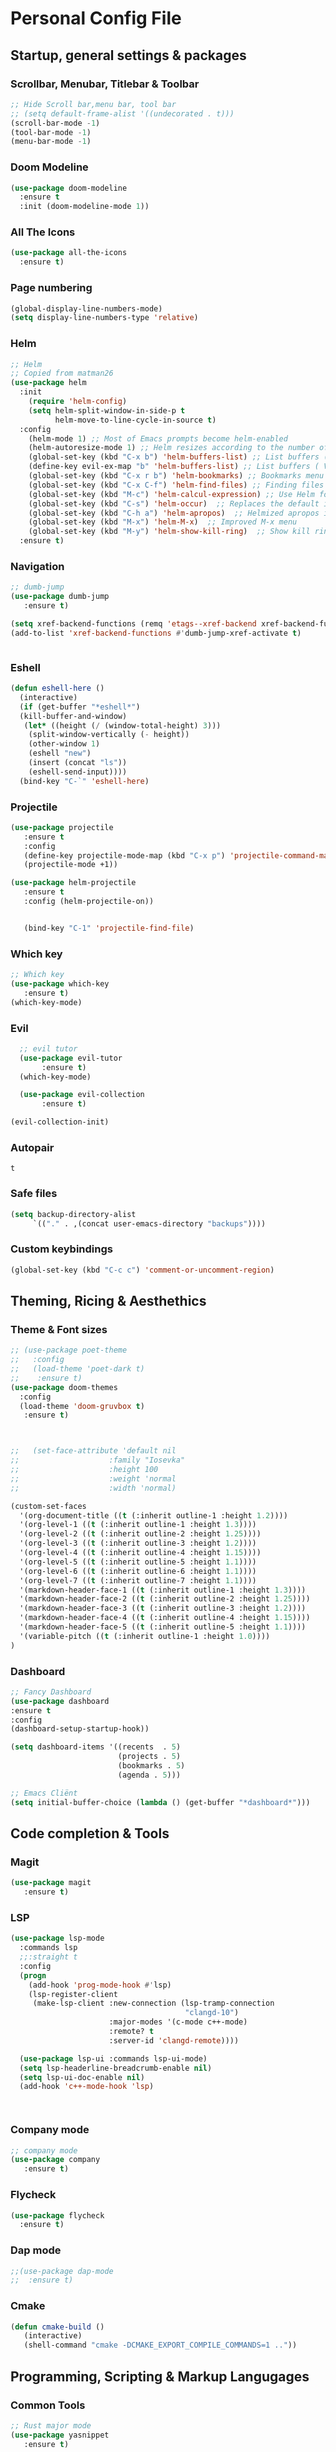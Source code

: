 #+STARTUP: overview 
* Personal Config File
** Startup, general settings & packages
*** Scrollbar, Menubar, Titlebar & Toolbar
#+BEGIN_SRC emacs-lisp
  ;; Hide Scroll bar,menu bar, tool bar
  ;; (setq default-frame-alist '((undecorated . t)))
  (scroll-bar-mode -1)
  (tool-bar-mode -1)
  (menu-bar-mode -1)
#+END_SRC

#+RESULTS:

*** Doom Modeline
#+BEGIN_SRC emacs-lisp
(use-package doom-modeline
  :ensure t
  :init (doom-modeline-mode 1))
#+END_SRC

#+RESULTS:

*** All The Icons
#+BEGIN_SRC emacs-lisp
(use-package all-the-icons 
  :ensure t)
#+END_SRC
*** Page numbering
#+BEGIN_SRC emacs-lisp
(global-display-line-numbers-mode)
(setq display-line-numbers-type 'relative)

#+END_SRC

#+RESULTS:
: relative

*** Helm
#+BEGIN_SRC emacs-lisp
;; Helm
;; Copied from matman26
(use-package helm
  :init
    (require 'helm-config)
    (setq helm-split-window-in-side-p t
          helm-move-to-line-cycle-in-source t)
  :config 
    (helm-mode 1) ;; Most of Emacs prompts become helm-enabled
    (helm-autoresize-mode 1) ;; Helm resizes according to the number of candidates
    (global-set-key (kbd "C-x b") 'helm-buffers-list) ;; List buffers ( Emacs way )
    (define-key evil-ex-map "b" 'helm-buffers-list) ;; List buffers ( Vim way )
    (global-set-key (kbd "C-x r b") 'helm-bookmarks) ;; Bookmarks menu
    (global-set-key (kbd "C-x C-f") 'helm-find-files) ;; Finding files with Helm
    (global-set-key (kbd "M-c") 'helm-calcul-expression) ;; Use Helm for calculations
    (global-set-key (kbd "C-s") 'helm-occur)  ;; Replaces the default isearch keybinding
    (global-set-key (kbd "C-h a") 'helm-apropos)  ;; Helmized apropos interface
    (global-set-key (kbd "M-x") 'helm-M-x)  ;; Improved M-x menu
    (global-set-key (kbd "M-y") 'helm-show-kill-ring)  ;; Show kill ring, pick something to paste
  :ensure t)
#+END_SRC

#+RESULTS:
: t

*** Navigation
#+BEGIN_SRC emacs-lisp
;; dumb-jump
(use-package dumb-jump
   :ensure t)

(setq xref-backend-functions (remq 'etags--xref-backend xref-backend-functions))
(add-to-list 'xref-backend-functions #'dumb-jump-xref-activate t)


#+END_SRC

#+RESULTS:
| dumb-jump-xref-activate |

*** Eshell
#+BEGIN_SRC emacs-lisp
(defun eshell-here ()
  (interactive)
  (if (get-buffer "*eshell*")
  (kill-buffer-and-window)
   (let* ((height (/ (window-total-height) 3)))
    (split-window-vertically (- height))
    (other-window 1)
    (eshell "new")
    (insert (concat "ls"))
    (eshell-send-input))))
  (bind-key "C-`" 'eshell-here)
#+END_SRC

#+RESULTS:
: eshell-here

*** Projectile
#+BEGIN_SRC emacs-lisp
(use-package projectile 
   :ensure t
   :config
   (define-key projectile-mode-map (kbd "C-x p") 'projectile-command-map)
   (projectile-mode +1))

(use-package helm-projectile 
   :ensure t
   :config (helm-projectile-on))

   
   (bind-key "C-1" 'projectile-find-file)

#+END_SRC

#+RESULTS:
: projectile-find-file
*** Which key
#+BEGIN_SRC emacs-lisp
;; Which key
(use-package which-key 
   :ensure t)
(which-key-mode)
#+END_SRC

#+RESULTS:
: t
*** Evil
#+BEGIN_SRC emacs-lisp
  ;; evil tutor
  (use-package evil-tutor 
       :ensure t)
  (which-key-mode)

  (use-package evil-collection 
       :ensure t)

(evil-collection-init)
#+END_SRC

#+RESULTS:
: t

*** Autopair

#+RESULTS:
: t

*** Safe files
#+BEGIN_SRC emacs-lisp
(setq backup-directory-alist
     `(("." . ,(concat user-emacs-directory "backups"))))
#+END_SRC
*** Custom keybindings
#+BEGIN_SRC emacs-lisp
  (global-set-key (kbd "C-c c") 'comment-or-uncomment-region)
#+END_SRC

#+RESULTS:
: comment-or-uncomment-region

** Theming, Ricing & Aesthethics
*** Theme & Font sizes
#+BEGIN_SRC emacs-lisp
  ;; (use-package poet-theme 
  ;;   :config 
  ;;   (load-theme 'poet-dark t)
  ;;    :ensure t)
  (use-package doom-themes 
    :config 
    (load-theme 'doom-gruvbox t)
     :ensure t)



  ;;   (set-face-attribute 'default nil
  ;;                    :family "Iosevka"
  ;;                    :height 100
  ;;                    :weight 'normal
  ;;                    :width 'normal)

  (custom-set-faces
    '(org-document-title ((t (:inherit outline-1 :height 1.2))))
    '(org-level-1 ((t (:inherit outline-1 :height 1.3))))
    '(org-level-2 ((t (:inherit outline-2 :height 1.25))))
    '(org-level-3 ((t (:inherit outline-3 :height 1.2))))
    '(org-level-4 ((t (:inherit outline-4 :height 1.15))))
    '(org-level-5 ((t (:inherit outline-5 :height 1.1))))
    '(org-level-6 ((t (:inherit outline-6 :height 1.1))))
    '(org-level-7 ((t (:inherit outline-7 :height 1.1))))
    '(markdown-header-face-1 ((t (:inherit outline-1 :height 1.3))))
    '(markdown-header-face-2 ((t (:inherit outline-2 :height 1.25))))
    '(markdown-header-face-3 ((t (:inherit outline-3 :height 1.2))))
    '(markdown-header-face-4 ((t (:inherit outline-4 :height 1.15))))
    '(markdown-header-face-5 ((t (:inherit outline-5 :height 1.1))))
    '(variable-pitch ((t (:inherit outline-1 :height 1.0))))
  )

#+END_SRC

#+RESULTS:
*** Dashboard
#+BEGIN_SRC emacs-lisp
;; Fancy Dashboard
(use-package dashboard
:ensure t
:config
(dashboard-setup-startup-hook))

(setq dashboard-items '((recents  . 5)
                        (projects . 5)
                        (bookmarks . 5)
                        (agenda . 5)))
                        
;; Emacs Cliënt 
(setq initial-buffer-choice (lambda () (get-buffer "*dashboard*")))
#+END_SRC
#+RESULTS:
: t

** Code completion & Tools
*** Magit
#+BEGIN_SRC emacs-lisp
(use-package magit
   :ensure t)
#+END_SRC

#+RESULTS:

*** LSP
#+BEGIN_SRC emacs-lisp
  (use-package lsp-mode
    :commands lsp
    ;;:straight t
    :config
    (progn
      (add-hook 'prog-mode-hook #'lsp)
      (lsp-register-client
       (make-lsp-client :new-connection (lsp-tramp-connection
                                         "clangd-10")
                        :major-modes '(c-mode c++-mode)
                        :remote? t
                        :server-id 'clangd-remote))))

    (use-package lsp-ui :commands lsp-ui-mode)
    (setq lsp-headerline-breadcrumb-enable nil)
    (setq lsp-ui-doc-enable nil)
    (add-hook 'c++-mode-hook 'lsp)



#+END_SRC

#+RESULTS:
| lsp |

*** Company mode
#+begin_src emacs-lisp
;; company mode
(use-package company 
   :ensure t)

#+end_src
*** Flycheck
#+BEGIN_SRC emacs-lisp
(use-package flycheck
  :ensure t)
#+END_SRC
*** Dap mode
#+BEGIN_SRC emacs-lisp
;;(use-package dap-mode
;;  :ensure t)
#+END_SRC

*** Cmake
#+BEGIN_SRC emacs-lisp
(defun cmake-build ()
   (interactive)
   (shell-command "cmake -DCMAKE_EXPORT_COMPILE_COMMANDS=1 .."))
#+END_SRC

#+RESULTS:
: cmake-build

** Programming, Scripting & Markup Langugages
*** Common Tools
#+BEGIN_SRC emacs-lisp
;; Rust major mode
(use-package yasnippet
   :ensure t)
   
(setq yas-snippet-dirs
   '("~/.emacs.d/snippets"))

(yas-global-mode 1)
(yas-reload-all)
(add-hook 'yas-minor-mode-hook (lambda ()
(yas-activate-extra-mode 'fundamental-mode)))
#+END_SRC

#+RESULTS:
| (lambda nil (yas-activate-extra-mode 'fundamental-mode)) | yas-minor-mode-set-explicitly |

*** Rust
#+BEGIN_SRC bash
rustup component add rust-src 
rustup +nightly component add rust-analyzer-preview
#+END_SRC
*** Python
#+BEGIN_SRC emacs-lisp
(use-package elpy
  :ensure t
  :init
  (elpy-enable))
#+END_SRC

#+RESULTS:

** Literate
*** Org
**** PlantUML
#+BEGIN_SRC emacs-lisp
(use-package plantuml-mode 
   :ensure t)
(setq org-plantuml-jar-path (expand-file-name "~/emacs-additional-config/PlantUML/plantuml.jar"))
#+END_SRC

**** Org LaTeX
#+BEGIN_SRC emacs-lisp
;; inside .emacs file
(setq org-latex-listings 'minted
      org-latex-packages-alist '(("" "minted"))
      org-latex-pdf-process
      '("pdflatex -shell-escape -interaction nonstopmode -output-directory %o %f"
        "pdflatex -shell-escape -interaction nonstopmode -output-directory %o %f"
        "pdflatex -shell-escape -interaction nonstopmode -output-directory %o %f"))
#+END_SRC

#+RESULTS:
| pdflatex -shell-escape -interaction nonstopmode -output-directory %o %f | pdflatex -shell-escape -interaction nonstopmode -output-directory %o %f | pdflatex -shell-escape -interaction nonstopmode -output-directory %o %f |
**** Skeletons
****** LaTeX skeleton
#+BEGIN_SRC emacs-lisp
(define-skeleton latex-skeleton
"Skeleton for article type latex documents"
"Preamble:"
"\\documentclass{article}\n"
"\\usepackage[utf8]{inputenc}\n"
"\\usepackage[margin=1 in]{geometry}\n"
"\\usepackage{graphicx}\n"
"\\setlength{\\parindent}{4em}\n"
"\\setlength{\\parskip}{1em}\n"
"\\renewcommand{\\baselinestretch}{1.5}\n\n"
"\\author{Daan Roth}\n"
"\\title{"_"}\n"
"\\date{\\today}\n\n"
"\\begin{document}\n"
"\\maketitle\n\n"
"\\end{document}\n")
#+END_SRC

#+RESULTS:
: latex-skeleton

****** LaTeX article skeleton
#+BEGIN_SRC emacs-lisp
(define-skeleton org-latex-article
"Skeleton for articles "
"Preamble:"
"#+STARTUP: showeverything\n"
"#+TITLE: TITLE\n"
"#+AUTHOR: Daan Roth\n"
"#+DATE: \\today\n"
"#+LATEX_CLASS: article\n"
"#+LATEX_CLASS_OPTIONS: [a4paper]\n"
"#+LATEX_HEADER: \\input{/home/daan/Nextcloud/LaTeX/articleheader.tex}\n"
"#+STARTUP: showeverything\n"
"#+OPTIONS: toc:nil\n")
#+END_SRC

#+RESULTS:
: org-latex-article

**** Org Evil-Mode
#+BEGIN_SRC emacs-lisp
(use-package evil-org
  :ensure t
  :after (evil org)
  :config
  (add-hook 'org-mode-hook 'evil-org-mode)
  (add-hook 'evil-org-mode-hook
            (lambda ()
              (evil-org-set-key-theme '(navigation insert textobjects additional calendar))))
  (require 'evil-org-agenda)
  (evil-org-agenda-set-keys))
#+END_SRC

#+RESULTS:
: t

**** Personal Tweaks
#+BEGIN_SRC emacs-lisp
(setq org-startup-indented t)
(setq org-startup-with-inline-images t)
(setq org-indent-indentation-per-level 1)
#+END_SRC

#+RESULTS:
: 1

**** Org Babel
#+BEGIN_SRC emacs-lisp
(org-babel-do-load-languages 'org-babel-load-languages
                              '(
                              (C . t)
                              (python . t)
                              (plantuml . t)
                              (latex . t)
                              (shell . t)
))
#+END_SRC

#+RESULTS:

**** General styling
#+BEGIN_SRC emacs-lisp
  (use-package org-superstar
    :ensure t
    :config
    (add-hook 'org-mode-hook (lambda () (org-superstar-mode 1))))

  (setq org-startup-indented t)
#+END_SRC

#+RESULTS:
: t

*** Grammar & Spelling
#+BEGIN_SRC emacs-lisp
(setq langtool-language-tool-server-jar "~/emacs-additional-config/Taal & Grammatica/LibreGrammar-5.1/languagetool-server.jar")
(setq langtool-default-language "nl")

(use-package langtool 
   :ensure t)
#+END_SRC

#+RESULTS:

** Applications
*** Elpher
#+BEGIN_SRC emacs-lisp
  (use-package elpher
     :ensure t)
#+END_SRC
*** Elfeed
#+BEGIN_SRC emacs-lisp
  (use-package elfeed
     :ensure t)
#+END_SRC
